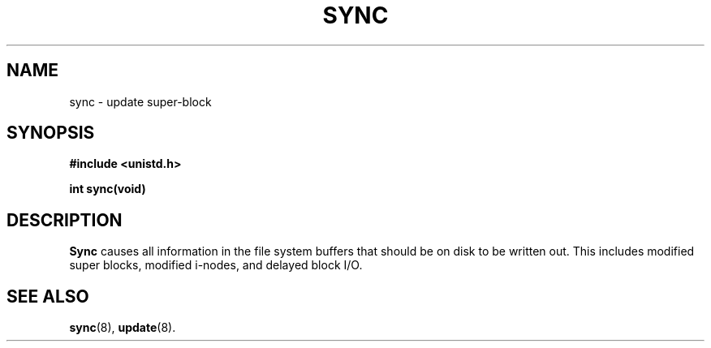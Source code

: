 .\" Copyright (c) 1980 Regents of the University of California.
.\" All rights reserved.  The Berkeley software License Agreement
.\" specifies the terms and conditions for redistribution.
.\"
.\"	@(#)sync.2	6.2 (Berkeley) 6/30/85
.\"
.TH SYNC 2 "June 30, 1985"
.UC 4
.SH NAME
sync \- update super-block
.SH SYNOPSIS
.nf
.ft B
#include <unistd.h>

int sync(void)
.ft R
.fi
.SH DESCRIPTION
.B Sync
causes all information in the file system
buffers that should be on disk to be written out.
This includes modified super blocks,
modified i-nodes, and delayed block I/O.
.SH "SEE ALSO"
.BR sync (8),
.BR update (8).
